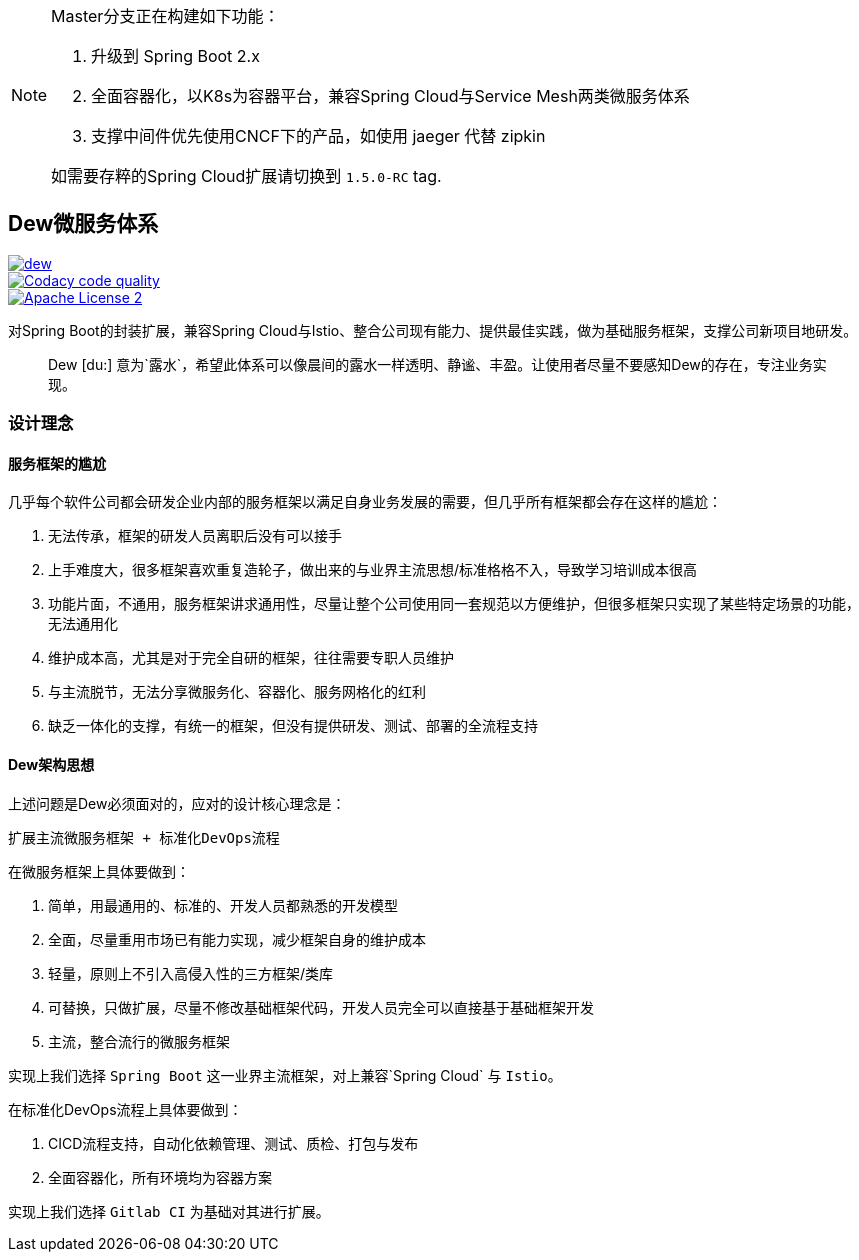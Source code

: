 [NOTE]
====
Master分支正在构建如下功能：

. 升级到 Spring Boot 2.x
. 全面容器化，以K8s为容器平台，兼容Spring Cloud与Service Mesh两类微服务体系
. 支撑中间件优先使用CNCF下的产品，如使用 jaeger 代替 zipkin

如需要存粹的Spring Cloud扩展请切换到 `1.5.0-RC` tag.
====

== Dew微服务体系

image::https://img.shields.io/travis/gudaoxuri/dew.svg[link="https://travis-ci.org/gudaoxuri/dew"]
image::https://api.codacy.com/project/badge/Grade/b27405dea94b4b4085324ae6107945ba["Codacy code quality", link="https://www.codacy.com/app/gudaoxuri/dew?utm_source=github.com&utm_medium=referral&utm_content=gudaoxuri/dew&utm_campaign=Badge_Grade"]
image::https://img.shields.io/badge/license-ASF2-blue.svg["Apache License 2",link="https://www.apache.org/licenses/LICENSE-2.0.txt"]

对Spring Boot的封装扩展，兼容Spring Cloud与Istio、整合公司现有能力、提供最佳实践，做为基础服务框架，支撑公司新项目地研发。

[quote,]
____
Dew [du:] 意为`露水`，希望此体系可以像晨间的露水一样透明、静谧、丰盈。让使用者尽量不要感知Dew的存在，专注业务实现。
____

=== 设计理念

==== 服务框架的尴尬

几乎每个软件公司都会研发企业内部的服务框架以满足自身业务发展的需要，但几乎所有框架都会存在这样的尴尬：

. 无法传承，框架的研发人员离职后没有可以接手
. 上手难度大，很多框架喜欢重复造轮子，做出来的与业界主流思想/标准格格不入，导致学习培训成本很高
. 功能片面，不通用，服务框架讲求通用性，尽量让整个公司使用同一套规范以方便维护，但很多框架只实现了某些特定场景的功能，无法通用化
. 维护成本高，尤其是对于完全自研的框架，往往需要专职人员维护
. 与主流脱节，无法分享微服务化、容器化、服务网格化的红利
. 缺乏一体化的支撑，有统一的框架，但没有提供研发、测试、部署的全流程支持

==== Dew架构思想

上述问题是Dew必须面对的，应对的设计核心理念是：

``扩展主流微服务框架 + 标准化DevOps流程``

在微服务框架上具体要做到：

. 简单，用最通用的、标准的、开发人员都熟悉的开发模型
. 全面，尽量重用市场已有能力实现，减少框架自身的维护成本
. 轻量，原则上不引入高侵入性的三方框架/类库
. 可替换，只做扩展，尽量不修改基础框架代码，开发人员完全可以直接基于基础框架开发
. 主流，整合流行的微服务框架

实现上我们选择 `Spring Boot` 这一业界主流框架，对上兼容`Spring Cloud` 与 `Istio`。

在标准化DevOps流程上具体要做到：

. CICD流程支持，自动化依赖管理、测试、质检、打包与发布
. 全面容器化，所有环境均为容器方案

实现上我们选择 `Gitlab CI` 为基础对其进行扩展。